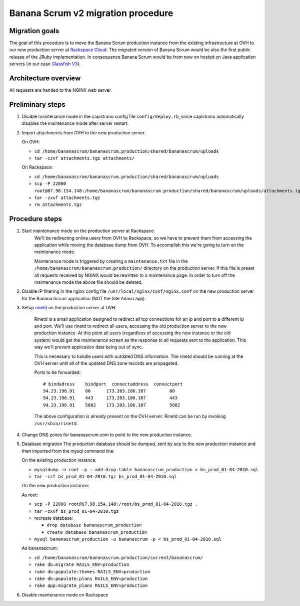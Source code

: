 ###################################
Banana Scrum v2 migration procedure
###################################

Migration goals
===============

The goal of this procedure is to move the Banana Scrum production instance
from the existing infrastructure at OVH to our new production server at
`Rackspace Cloud <http://www.rackspacecloud.com/>`_. The migrated version of Banana Scrum would be also the first
public release of the JRuby implementation. In consequence Banana Scrum would
be from now on hosted on Java application servers (in our case
`Glassfish V3 <http://wiki.glassfish.java.net/Wiki.jsp?page=PlanForGlassFishV3>`_).

Architecture overview
=====================

All requests are handed to the NGINX web server.

Preliminary steps
=================

1. Disable maintenance mode in the capistrano config file
   ``config/deploy.rb``, since capistrano automatically disables the
   maintenance mode after server restart.

2. Import attachments from OVH to the new production server.

   On OVH:

   * ``cd /home/bananascrum/bananascrum.production/shared/bananascrum/uploads``
   * ``tar -czvf attachments.tgz attachments/``

   On Rackspace:

   * ``cd /home/bananascrum/bananascrum.production/shared/bananascrum/uploads``
   * ``scp -P 22000 root@87.98.154.148:/home/bananascrum/bananascrum.production/shared/bananascrum/uploads/attachments.tgz``
   * ``tar -zxvf attachments.tgz``
   * ``rm attachments.tgz``

Procedure steps
===============

#. Start maintenance mode on the production server at Rackspace.
    We'll be redirecting online users from OVH to Rackspace, so we have to prevent
    them from accessing the application while moving the database dump from
    OVH. To accomplish this we're going to turn on the maintenance mode. 

    Maintenance mode is triggered by creating a ``maintenance.txt`` file in the
    ``/home/bananascrum/bananascrum.production/`` directory on the production
    server. If this file is preset all requests received by NGINX would be
    rewritten to a maintenance page. In order to turn off the maintenance mode
    the above file should be deleted.

#. Disable IP filtering in the nginx config file ``/usr/local/nginx/conf/nginx.conf`` on the new production server for the Banana Scrum application (NOT the Site Admin app).

#. Setup `rinetd <http://www.boutell.com/rinetd/>`_ on the production server
   at OVH.
    Rinetd is a small application designed to redirect all tcp connections for
    an ip and port to a different ip and port. We'll use rinetd to redirect
    all users, accessing the old production server to the new production
    instance. At this point all users (regardless of accessing the new instance or the old system) would get the maintenance screen
    as the response to all requests sent to the application. 
    This way we'll prevent application data being out of sync.

    This is necessary to handle users with outdated DNS information. The
    rinetd should be running at the OVH server until all of the updated DNS zone records
    are propagated.

    Ports to be forwarded: ::

        # bindadress    bindport  connectaddress  connectport
        94.23.196.91    80      173.203.106.107         80
        94.23.196.91    443     173.203.106.107         443
        94.23.196.91    5002    173.203.106.107         5002

    The above configuration is already present on the OVH server. Rinetd can
    be run by invoking ``/usr/sbin/rinetd``.

#. Change DNS zones for bananascrum.com to point to the new production instance.

#. Database migration
   The production database should be dumped, sent by scp to the new production
   instance and then imported from the mysql command line.

   On the existing production instance:

   * ``mysqldump -u root -p --add-drop-table bananascrum_production > bs_prod_01-04-2010.sql``
   * ``tar -czf bs_prod_01-04-2010.tgz bs_prod_01-04-2010.sql``
   
   On the new production instance:
   
   As root:
   
   * ``scp -P 22000 root@87.98.154.148:/root/bs_prod_01-04-2010.tgz .``
   * ``tar -zxvf bs_prod_01-04-2010.tgz``

   * recreate database:

     * ``drop database bananascrum_production``
     * ``create database bananascrum_production``

   * ``mysql bananascrum_production -u bananascrum -p < bs_prod_01-04-2010.sql``
   
   As bananascrum: 
   
   * ``cd /home/bananascrum/bananascrum.production/current/bananascrum/``
   * ``rake db:migrate RAILS_ENV=production``
   * ``rake db:populate:themes RAILS_ENV=production``
   * ``rake db:populate:plans RAILS_ENV=production``
   * ``rake app:migrate_plans RAILS_ENV=production``


#. Disable maintenance mode on Rackspace

